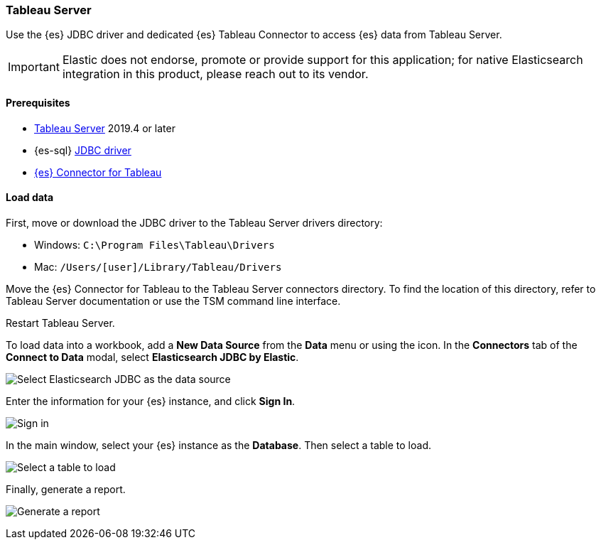 [role="xpack"]
[testenv="platinum"]
[[sql-client-apps-tableau-server]]
=== Tableau Server

Use the {es} JDBC driver and dedicated {es} Tableau Connector to access {es} data from Tableau Server.

IMPORTANT: Elastic does not endorse, promote or provide support for this application; for native Elasticsearch integration in this
product, please reach out to its vendor.

[[sql-client-apps-tableau-server-prereqs]]
==== Prerequisites

* https://www.tableau.com/products/server[Tableau Server] 2019.4 or later
* {es-sql} <<sql-jdbc, JDBC driver>>
* https://www.elastic.co/downloads/tableau-connector[{es} Connector for Tableau]

[[sql-client-apps-tableau-server-load-data]]
==== Load data

First, move or download the JDBC driver to the Tableau Server drivers directory:

* Windows: `C:\Program Files\Tableau\Drivers`
* Mac: `/Users/[user]/Library/Tableau/Drivers`

Move the {es} Connector for Tableau to the Tableau Server connectors
directory. To find the location of this directory, refer to Tableau Server
documentation or use the TSM command line interface.

Restart Tableau Server.

To load data into a workbook, add a **New Data Source** from the **Data** menu or using the icon. In the **Connectors** tab of the **Connect to Data** modal, select **Elasticsearch JDBC by Elastic**.

[[apps_tableau_server_from_connector]]
[role="screenshot"]
image:images/sql/client-apps/apps_tableau_server_from_connector.png[Select Elasticsearch JDBC as the data source]

Enter the information for your {es} instance, and click **Sign In**.

[[apps_tableau_server_connect]]
[role="screenshot"]
image:images/sql/client-apps/apps_tableau_server_connect.png[Sign in]

In the main window, select your {es} instance as the **Database**. Then select a table to load.

[[apps_tableau_server_prepare]]
[role="screenshot"]
image:images/sql/client-apps/apps_tableau_server_prepare.png[Select a table to load]

Finally, generate a report.

[[apps_tableau_server_report]]
[role="screenshot"]
image:images/sql/client-apps/apps_tableau_server_report.png[Generate a report]

